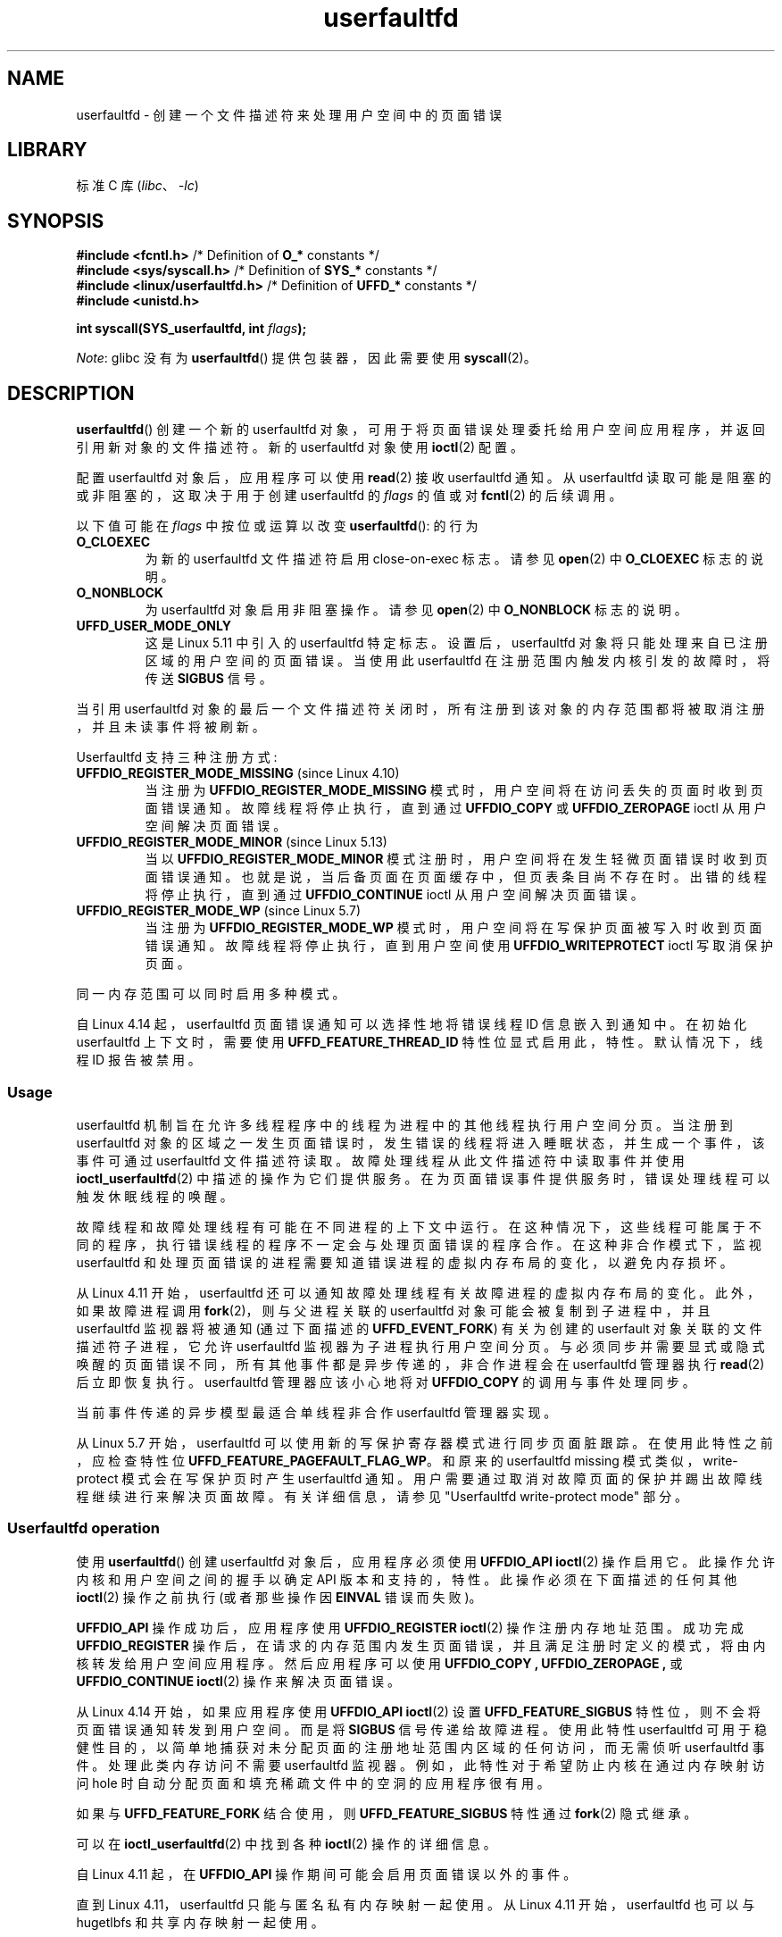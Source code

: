 .\" -*- coding: UTF-8 -*-
.\" Copyright (c) 2016, IBM Corporation.
.\" Written by Mike Rapoport <rppt@linux.vnet.ibm.com>
.\" and Copyright (C) 2017 Michael Kerrisk <mtk.manpages@gmail.com>
.\"
.\" SPDX-License-Identifier: Linux-man-pages-copyleft
.\"
.\"*******************************************************************
.\"
.\" This file was generated with po4a. Translate the source file.
.\"
.\"*******************************************************************
.TH userfaultfd 2 2023\-02\-05 "Linux man\-pages 6.03" 
.SH NAME
userfaultfd \- 创建一个文件描述符来处理用户空间中的页面错误
.SH LIBRARY
标准 C 库 (\fIlibc\fP、\fI\-lc\fP)
.SH SYNOPSIS
.nf
\fB#include <fcntl.h>\fP             /* Definition of \fBO_*\fP constants */
\fB#include <sys/syscall.h>\fP       /* Definition of \fBSYS_*\fP constants */
\fB#include <linux/userfaultfd.h>\fP /* Definition of \fBUFFD_*\fP constants */
\fB#include <unistd.h>\fP
.PP
\fBint syscall(SYS_userfaultfd, int \fP\fIflags\fP\fB);\fP
.fi
.PP
\fINote\fP: glibc 没有为 \fBuserfaultfd\fP() 提供包装器，因此需要使用 \fBsyscall\fP(2)。
.SH DESCRIPTION
\fBuserfaultfd\fP() 创建一个新的 userfaultfd 对象，可用于将页面错误处理委托给用户空间应用程序，并返回引用新对象的文件描述符。
新的 userfaultfd 对象使用 \fBioctl\fP(2) 配置。
.PP
配置 userfaultfd 对象后，应用程序可以使用 \fBread\fP(2) 接收 userfaultfd 通知。 从 userfaultfd
读取可能是阻塞的或非阻塞的，这取决于用于创建 userfaultfd 的 \fIflags\fP 的值或对 \fBfcntl\fP(2) 的后续调用。
.PP
以下值可能在 \fIflags\fP 中按位或运算以改变 \fBuserfaultfd\fP(): 的行为
.TP 
\fBO_CLOEXEC\fP
为新的 userfaultfd 文件描述符启用 close\-on\-exec 标志。 请参见 \fBopen\fP(2) 中 \fBO_CLOEXEC\fP
标志的说明。
.TP 
\fBO_NONBLOCK\fP
为 userfaultfd 对象启用非阻塞操作。 请参见 \fBopen\fP(2) 中 \fBO_NONBLOCK\fP 标志的说明。
.TP 
\fBUFFD_USER_MODE_ONLY\fP
这是 Linux 5.11 中引入的 userfaultfd 特定标志。 设置后，userfaultfd
对象将只能处理来自已注册区域的用户空间的页面错误。 当使用此 userfaultfd 在注册范围内触发内核引发的故障时，将传送 \fBSIGBUS\fP
信号。
.PP
.\"
当引用 userfaultfd 对象的最后一个文件描述符关闭时，所有注册到该对象的内存范围都将被取消注册，并且未读事件将被刷新。
.PP
Userfaultfd 支持三种注册方式:
.TP 
\fBUFFDIO_REGISTER_MODE_MISSING\fP (since Linux 4.10)
当注册为 \fBUFFDIO_REGISTER_MODE_MISSING\fP 模式时，用户空间将在访问丢失的页面时收到页面错误通知。
故障线程将停止执行，直到通过 \fBUFFDIO_COPY\fP 或 \fBUFFDIO_ZEROPAGE\fP ioctl 从用户空间解决页面错误。
.TP 
\fBUFFDIO_REGISTER_MODE_MINOR\fP (since Linux 5.13)
当以 \fBUFFDIO_REGISTER_MODE_MINOR\fP 模式注册时，用户空间将在发生轻微页面错误时收到页面错误通知。
也就是说，当后备页面在页面缓存中，但页表条目尚不存在时。 出错的线程将停止执行，直到通过 \fBUFFDIO_CONTINUE\fP ioctl
从用户空间解决页面错误。
.TP 
\fBUFFDIO_REGISTER_MODE_WP\fP (since Linux 5.7)
当注册为 \fBUFFDIO_REGISTER_MODE_WP\fP 模式时，用户空间将在写保护页面被写入时收到页面错误通知。
故障线程将停止执行，直到用户空间使用 \fBUFFDIO_WRITEPROTECT\fP ioctl 写取消保护页面。
.PP
同一内存范围可以同时启用多种模式。
.PP
自 Linux 4.14 起，userfaultfd 页面错误通知可以选择性地将错误线程 ID 信息嵌入到通知中。 在初始化 userfaultfd
上下文时，需要使用 \fBUFFD_FEATURE_THREAD_ID\fP 特性位显式启用此，特性。 默认情况下，线程 ID 报告被禁用。
.SS Usage
userfaultfd 机制旨在允许多线程程序中的线程为进程中的其他线程执行用户空间分页。 当注册到 userfaultfd
对象的区域之一发生页面错误时，发生错误的线程将进入睡眠状态，并生成一个事件，该事件可通过 userfaultfd 文件描述符读取。
故障处理线程从此文件描述符中读取事件并使用 \fBioctl_userfaultfd\fP(2) 中描述的操作为它们提供服务。
在为页面错误事件提供服务时，错误处理线程可以触发休眠线程的唤醒。
.PP
故障线程和故障处理线程有可能在不同进程的上下文中运行。 在这种情况下，这些线程可能属于不同的程序，执行错误线程的程序不一定会与处理页面错误的程序合作。
在这种非合作模式下，监视 userfaultfd 和处理页面错误的进程需要知道错误进程的虚拟内存布局的变化，以避免内存损坏。
.PP
从 Linux 4.11 开始，userfaultfd 还可以通知故障处理线程有关故障进程的虚拟内存布局的变化。 此外，如果故障进程调用
\fBfork\fP(2)，则与父进程关联的 userfaultfd 对象可能会被复制到子进程中，并且 userfaultfd 监视器将被通知
(通过下面描述的 \fBUFFD_EVENT_FORK\fP) 有关为创建的 userfault 对象关联的文件描述符子进程，它允许 userfaultfd
监视器为子进程执行用户空间分页。 与必须同步并需要显式或隐式唤醒的页面错误不同，所有其他事件都是异步传递的，非合作进程会在 userfaultfd
管理器执行 \fBread\fP(2) 后立即恢复执行。 userfaultfd 管理器应该小心地将对 \fBUFFDIO_COPY\fP 的调用与事件处理同步。
.PP
.\" Regarding the preceding sentence, Mike Rapoport says:
.\"     The major point here is that current events delivery model could be
.\"     problematic for multi-threaded monitor. I even suspect that it would be
.\"     impossible to ensure synchronization between page faults and non-page
.\"     fault events in multi-threaded monitor.
.\" .PP
.\" FIXME elaborate about non-cooperating mode, describe its limitations
.\" for kernels before Linux 4.11, features added in Linux 4.11
.\" and limitations remaining in Linux 4.11
.\" Maybe it's worth adding a dedicated sub-section...
.\"
当前事件传递的异步模型最适合单线程非合作 userfaultfd 管理器实现。
.PP
.\"
从 Linux 5.7 开始，userfaultfd 可以使用新的写保护寄存器模式进行同步页面脏跟踪。 在使用此特性之前，应检查特性位
\fBUFFD_FEATURE_PAGEFAULT_FLAG_WP\fP。 和原来的 userfaultfd missing
模式类似，write\-protect 模式会在写保护页时产生 userfaultfd 通知。
用户需要通过取消对故障页面的保护并踢出故障线程继续进行来解决页面故障。 有关详细信息，请参见 "Userfaultfd write\-protect
mode" 部分。
.SS "Userfaultfd operation"
使用 \fBuserfaultfd\fP() 创建 userfaultfd 对象后，应用程序必须使用 \fBUFFDIO_API\fP \fBioctl\fP(2)
操作启用它。 此操作允许内核和用户空间之间的握手以确定 API 版本和支持的，特性。 此操作必须在下面描述的任何其他 \fBioctl\fP(2)
操作之前执行 (或者那些操作因 \fBEINVAL\fP 错误而失败)。
.PP
\fBUFFDIO_API\fP 操作成功后，应用程序使用 \fBUFFDIO_REGISTER\fP \fBioctl\fP(2) 操作注册内存地址范围。 成功完成
\fBUFFDIO_REGISTER\fP 操作后，在请求的内存范围内发生页面错误，并且满足注册时定义的模式，将由内核转发给用户空间应用程序。
然后应用程序可以使用 \fBUFFDIO_COPY ,\fP \fBUFFDIO_ZEROPAGE ,\fP 或 \fBUFFDIO_CONTINUE\fP
\fBioctl\fP(2) 操作来解决页面错误。
.PP
从 Linux 4.14 开始，如果应用程序使用 \fBUFFDIO_API\fP \fBioctl\fP(2) 设置 \fBUFFD_FEATURE_SIGBUS\fP
特性位，则不会将页面错误通知转发到用户空间。 而是将 \fBSIGBUS\fP 信号传递给故障进程。 使用此特性userfaultfd
可用于稳健性目的，以简单地捕获对未分配页面的注册地址范围内区域的任何访问，而无需侦听 userfaultfd 事件。 处理此类内存访问不需要
userfaultfd 监视器。 例如，此特性对于希望防止内核在通过内存映射访问 hole 时自动分配页面和填充稀疏文件中的空洞的应用程序很有用。
.PP
如果与 \fBUFFD_FEATURE_FORK\fP 结合使用，则 \fBUFFD_FEATURE_SIGBUS\fP 特性通过 \fBfork\fP(2) 隐式继承。
.PP
可以在 \fBioctl_userfaultfd\fP(2) 中找到各种 \fBioctl\fP(2) 操作的详细信息。
.PP
自 Linux 4.11 起，在 \fBUFFDIO_API\fP 操作期间可能会启用页面错误以外的事件。
.PP
.\"
直到 Linux 4.11，userfaultfd 只能与匿名私有内存映射一起使用。 从 Linux 4.11 开始，userfaultfd 也可以与
hugetlbfs 和共享内存映射一起使用。
.SS "Userfaultfd write\-protect mode (since Linux 5.7)"
从 Linux 5.7 开始，userfaultfd 支持匿名内存的写保护模式。 在使用此特性之前，用户需要先使用 \fBUFFDIO_API\fP
ioctl 针对特性位 \fBUFFD_FEATURE_PAGEFAULT_FLAG_WP\fP 检查此特性的可用性。
.PP
从 Linux 5.19 开始，shmem 和 hugetlbfs 内存类型也支持写保护模式。 可用特性位
\fBUFFD_FEATURE_WP_HUGETLBFS_SHMEM\fP 检测。
.PP
要注册到 userfaultfd 写保护模式，用户需要启动 \fBUFFDIO_REGISTER\fP ioctl 并设置模式
\fBUFFDIO_REGISTER_MODE_WP\fP。 请注意，使用多种模式监视同一内存范围是合法的。 例如，用户可以在模式设置为
\fBUFFDIO_REGISTER_MODE_MISSING | UFFDIO_REGISTER_MODE_WP\fP 的情况下执行
\fBUFFDIO_REGISTER\fP。 当只有 \fBUFFDIO_REGISTER_MODE_WP\fP 注册时，用户空间将在缺少页面时收到 \fInot\fP
的任何通知。 相反，只有当一个现有的但写保护的页面被写入时，用户空间才会收到写保护页面错误通知。
.PP
\fBUFFDIO_REGISTER\fP ioctl 完成并设置 \fBUFFDIO_REGISTER_MODE_WP\fP 模式后，用户可以使用 ioctl
\fBUFFDIO_WRITEPROTECT\fP 对范围内的任何现有内存进行写保护，其中 \fIuffdio_writeprotect.mode\fP 应设置为
\fBUFFDIO_WRITEPROTECT_MODE_WP\fP。
.PP
当写保护事件发生时，用户空间将收到一个页面错误通知，其 \fIuffd_msg.pagefault.flags\fP 将设置
\fBUFFD_PAGEFAULT_FLAG_WP\fP 标志。 注意: 由于只有写入才能触发此类故障，因此写保护通知将始终设置
\fBUFFD_PAGEFAULT_FLAG_WRITE\fP 位和 \fBUFFD_PAGEFAULT_FLAG_WP\fP 位。
.PP
.\"
要解决写保护页面错误，用户应启动另一个 \fBUFFDIO_WRITEPROTECT\fP ioctl，其
\fIuffd_msg.pagefault.flags\fP 应清除错误页面或范围上的标志 \fBUFFDIO_WRITEPROTECT_MODE_WP\fP。
.SS "Userfaultfd minor fault mode (since Linux 5.13)"
从 Linux 5.13 开始，userfaultfd 支持 minor fault 模式。 在这种模式下，错误消息不是针对主要故障 (页面丢失)
产生的，而是针对较小故障产生的，其中页面存在于页面缓存中，但页表条目尚不存在。 用户需要先使用 \fBUFFDIO_API\fP ioctl
检查此特性的可用性，然后再使用此，特性: \fBUFFD_FEATURE_MINOR_HUGETLBFS\fP since Linux 5.13，或
\fBUFFD_FEATURE_MINOR_SHMEM\fP since Linux 5.14。
.PP
要注册到 userfaultfd 轻微故障模式，用户需要启动 \fBUFFDIO_REGISTER\fP ioctl 并设置模式
\fBUFFD_REGISTER_MODE_MINOR\fP。
.PP
当发生小错误时，用户空间将收到一个页面错误通知，其 \fIuffd_msg.pagefault.flags\fP 将设置
\fBUFFD_PAGEFAULT_FLAG_MINOR\fP 标志。
.PP
要解决轻微页面错误，处理程序应决定是否需要先修改现有页面内容。 如果是这样，这应该通过第二个非 userfaultfd 注册映射到同一支持页面
(例如，通过映射 shmem 或 hugetlbfs 文件两次) 就地完成。 一旦页面被认为是 "up to date"，就可以通过启动
\fBUFFDIO_CONTINUE\fP ioctl 来解决故障，它会安装页表条目并 (默认情况下) 唤醒发生故障的 thread(s)。
.PP
.\"
轻微故障模式仅支持 hugetlbfs 支持 (自 Linux 5.13 起) 和 shmem 支持 (自 Linux 5.14 起) 内存。
.SS "Reading from the userfaultfd structure"
来自 userfaultfd 文件描述符的每个 \fBread\fP(2) 返回一个或多个 \fIuffd_msg\fP 结构，每个结构描述一个页面错误事件或非合作
userfaultfd 使用所需的事件:
.PP
.in +4n
.EX
struct uffd_msg {
    __u8  event;             /* Type of event */
    ...
    union {
        struct {
            __u64 flags;     /* Flags describing fault */
            __u64 address;   /* Faulting address */
            union {
                __u32 ptid; /* Thread ID of the fault */
            } feat;
        } pagefault;

        struct {            /* Since Linux 4.11 */
            __u32 ufd;      /* Userfault file descriptor
                               of the child process */
        } fork;

        struct {            /* Since Linux 4.11 */
            __u64 from;     /* Old address of remapped area */
            __u64 to;       /* New address of remapped area */
            __u64 len;      /* Original mapping length */
        } remap;

        struct {            /* Since Linux 4.11 */
            __u64 start;    /* Start address of removed area */
            __u64 end;      /* End address of removed area */
        } remove;
        ...
    } arg;

    /* Padding fields omitted */
} __packed;
.EE
.in
.PP
如果有多个事件可用并且提供的缓冲区足够大，则 \fBread\fP(2) 返回提供的缓冲区中容纳的尽可能多的事件。 如果提供给 \fBread\fP(2)
的缓冲区小于 \fIuffd_msg\fP 结构体的大小，则 \fBread\fP(2) 会失败并出现错误 \fBEINVAL\fP。
.PP
\fIuffd_msg\fP 结构体中设置的字段如下:
.TP 
\fIevent\fP
事件的类型。 根据事件类型，\fIarg\fP union 的不同字段表示事件处理所需的详细信息。 仅当在与 \fBUFFDIO_API\fP
\fBioctl\fP(2) 的 API 握手期间启用了适当的特性时，才会生成非页面错误事件。
.IP
以下值可以出现在 \fIevent\fP 字段中:
.RS
.TP 
\fBUFFD_EVENT_PAGEFAULT\fP (since Linux 4.3)
页面错误事件。 页错误详细信息在 \fIpagefault\fP 字段中可用。
.TP 
\fBUFFD_EVENT_FORK\fP (since Linux 4.11)
.\" FIXME describe duplication of userfault file descriptor during fork
当故障进程调用 \fBfork\fP(2) (或没有 \fBCLONE_VM\fP 标志的 \fBclone\fP(2)) 时生成。 \fIfork\fP
字段中提供了事件详细信息。
.TP 
\fBUFFD_EVENT_REMAP\fP (since Linux 4.11)
当故障进程调用 \fBmremap\fP(2) 时生成。 \fIremap\fP 字段中提供了事件详细信息。
.TP 
\fBUFFD_EVENT_REMOVE\fP (since Linux 4.11)
当故障进程使用 \fBMADV_DONTNEED\fP 或 \fBMADV_REMOVE\fP 建议调用 \fBmadvise\fP(2) 时生成。 \fIremove\fP
字段中提供了事件详细信息。
.TP 
\fBUFFD_EVENT_UNMAP\fP (since Linux 4.11)
当故障进程取消映射内存范围时生成，显式使用 \fBmunmap\fP(2) 或在 \fBmmap\fP(2) 或 \fBmremap\fP(2) 期间隐式使用。
\fIremove\fP 字段中提供了事件详细信息。
.RE
.TP 
\fIpagefault.address\fP
触发页面错误的地址。
.TP 
\fIpagefault.flags\fP
描述事件的标志位掩码。 对于 \fBUFFD_EVENT_PAGEFAULT\fP，可能会出现以下标志:
.RS
.TP 
\fBUFFD_PAGEFAULT_FLAG_WP\fP
如果设置了此标志，则故障是写保护故障。
.TP 
\fBUFFD_PAGEFAULT_FLAG_MINOR\fP
如果设置了此标志，则故障是小故障。
.TP 
\fBUFFD_PAGEFAULT_FLAG_WRITE\fP
如果设置了此标志，则错误是写错误。
.PP
如果 \fBUFFD_PAGEFAULT_FLAG_WP\fP 和 \fBUFFD_PAGEFAULT_FLAG_MINOR\fP 均未设置，则故障为缺失故障。
.RE
.TP 
\fIpagefault.feat.pid\fP
触发页面错误的线程 ID。
.TP 
\fIfork.ufd\fP
与为 \fBfork\fP(2) 创建的子对象创建的 userfault 对象关联的文件描述符。
.TP 
\fIremap.from\fP
使用 \fBmremap\fP(2) 重新映射的内存范围的原始地址。
.TP 
\fIremap.to\fP
使用 \fBmremap\fP(2) 重新映射的内存范围的新地址。
.TP 
\fIremap.len\fP
使用 \fBmremap\fP(2) 重新映射的内存范围的原始长度。
.TP 
\fIremove.start\fP
使用 \fBmadvise\fP(2) 释放或未映射的内存范围的起始地址
.TP 
\fIremove.end\fP
使用 \fBmadvise\fP(2) 释放或未映射的内存范围的结束地址
.PP
userfaultfd 文件描述符上的 \fBread\fP(2) 可能会失败并出现以下错误:
.TP 
\fBEINVAL\fP
使用 \fBUFFDIO_API\fP \fBioctl\fP(2) 操作尚未启用 userfaultfd 对象
.PP
.\" FIXME What is the reason for this seemingly odd behavior with respect
.\" to the O_NONBLOCK flag? (see userfaultfd_poll() in fs/userfaultfd.c).
.\" Something needs to be said about this.
如果在关联的打开文件描述中启用了 \fBO_NONBLOCK\fP 标志，则可以使用 \fBpoll\fP(2)、\fBselect\fP(2) 和
\fBepoll\fP(7) 监视 userfaultfd 文件描述符。 当事件可用时，文件描述符指示为可读。 如果未启用 \fBO_NONBLOCK\fP
标志，则 \fBpoll\fP(2) (always) 指示文件具有 \fBPOLLERR\fP 条件，\fBselect\fP(2) 指示文件描述符可读和可写。
.SH "RETURN VALUE"
成功时，\fBuserfaultfd\fP() 返回一个指向 userfaultfd 对象的新文件描述符。 出错时返回 \-1，并设置 \fIerrno\fP
以指示错误。
.SH ERRORS
.TP 
\fBEINVAL\fP
在 \fIflags\fP 中指定了一个不受支持的值。
.TP 
\fBEMFILE\fP
已达到打开文件描述符数量的每个进程限制
.TP 
\fBENFILE\fP
已达到系统范围内打开文件总数的限制。
.TP 
\fBENOMEM\fP
可用内核内存不足。
.TP 
\fBEPERM\fP (since Linux 5.2)
.\" cefdca0a86be517bc390fc4541e3674b8e7803b0
调用者没有特权 (在初始用户命名空间中不具有 \fBCAP_SYS_PTRACE\fP 能力)，并且
\fI/proc/sys/vm/unprivileged_userfaultfd\fP 具有值 0.
.SH VERSIONS
\fBuserfaultfd\fP() 系统调用最早出现在 Linux 4.3。
.PP
在 Linux 4.11 中添加了对 hugetlbfs 和共享内存区域以及非页面错误事件的支持
.SH STANDARDS
\fBuserfaultfd\fP() 是特定于 Linux 的，不应在旨在可移植的程序中使用。
.SH NOTES
userfaultfd 机制可用作基于使用 \fBSIGSEGV\fP 信号和 \fBmmap\fP(2) 的传统用户空间分页技术的替代方法。 它还可以用于实现
checkpoint/restore 机制的惰性恢复，以及复制后迁移，以在将虚拟机和 Linux 容器从一台主机转移到另一台主机时允许 (nearly)
不间断执行。
.SH BUGS
如果启用了 \fBUFFD_FEATURE_EVENT_FORK\fP 并且来自 \fBfork\fP(2) 系列的系统调用被信号中断或失败，则可能会创建陈旧的
userfaultfd 描述符。 在这种情况下，虚假的 \fBUFFD_EVENT_FORK\fP 将被传送到 userfaultfd 监视器。
.SH EXAMPLES
下面的程序演示了 userfaultfd 机制的使用。 该程序为使用 \fBmmap\fP(2)
创建的请求页面零区域中的页面创建两个线程，其中一个线程充当进程的页面错误处理程序。
.PP
该程序采用一个命令行参数，这是将在映射中创建的页面数，其页面错误将通过 userfaultfd 处理。 创建 userfaultfd
对象后，程序会创建指定大小的匿名私有映射，并使用 \fBUFFDIO_REGISTER\fP \fBioctl\fP(2) 操作注册该映射的地址范围。
然后程序创建第二个线程来执行处理页面错误的任务。
.PP
然后主线程遍历映射的页面，从连续的页面中获取字节。 因为这些页面还没有被访问过，第一次访问每个页面中的一个字节将在 userfaultfd
文件描述符上触发一个页面错误事件。
.PP
每个页面错误事件都由第二个线程处理，该线程位于一个循环中，处理来自 userfaultfd 文件描述符的输入。 在每次循环迭代中，第二个线程首先调用
\fBpoll\fP(2) 来检查文件描述符的状态，然后从文件描述符中读取一个事件。 所有此类事件都应该是 \fBUFFD_EVENT_PAGEFAULT\fP
事件，线程通过使用 \fBUFFDIO_COPY\fP \fBioctl\fP(2) 操作将一页数据复制到故障区域来处理这些事件。
.PP
以下是我们在运行程序时看到的示例:
.PP
.in +4n
.EX
$ \fB./userfaultfd_demo 3\fP
Address returned by mmap() = 0x7fd30106c000

fault_handler_thread():
    poll() returns: nready = 1;  POLLIN = 1;  POLLERR = 0
    UFFD_EVENT_PAGEFAULT event: flags = 0;  address = 7fd30106c00f
        (uffdio_copy.copy returned 4096)
Read address 0x7fd30106c00f in main(): A
Read address 0x7fd30106c40f in main(): A
Read address 0x7fd30106c80f in main(): A
Read address 0x7fd30106cc0f in main(): A

fault_handler_thread():
    poll() returns: nready = 1;  POLLIN = 1;  POLLERR = 0
    UFFD_EVENT_PAGEFAULT event: flags = 0;  address = 7fd30106d00f
        (uffdio_copy.copy returned 4096)
Read address 0x7fd30106d00f in main(): B
Read address 0x7fd30106d40f in main(): B
Read address 0x7fd30106d80f in main(): B
Read address 0x7fd30106dc0f in main(): B

fault_handler_thread():
    poll() returns: nready = 1;  POLLIN = 1;  POLLERR = 0
    UFFD_EVENT_PAGEFAULT event: flags = 0;  address = 7fd30106e00f
        (uffdio_copy.copy returned 4096)
Read address 0x7fd30106e00f in main(): C
Read address 0x7fd30106e40f in main(): C
Read address 0x7fd30106e80f in main(): C
Read address 0x7fd30106ec0f in main(): C
.EE
.in
.SS "Program source"
.\" SRC BEGIN (userfaultfd.c)
\&
.EX
/* userfaultfd_demo.c

   根据 GNU 通用公共许可证版本 2 或更高版本获得许可。
*/
#define _GNU_SOURCE
#include <err.h>
#include <errno.h>
#include <fcntl.h>
#include <inttypes.h>
#include <linux/userfaultfd.h>
#include <poll.h>
#include <pthread.h>
#include <stdio.h>
#include <stdlib.h>
#include <string.h>
#include <sys/ioctl.h>
#include <sys/mman.h>
#include <sys/syscall.h>
#include <unistd.h>

static int page_size;

static void *
fault_handler_thread(void *arg)
{
    int                 nready;
    long                uffd;    /* userfaultfd file descriptor */
    ssize_t             nread;
    struct pollfd       pollfd;
    struct uffdio_copy  uffdio_copy;

    static int      fault_cnt = 0; /* Number of faults so far handled */
    static char     *page = NULL;
    static struct uffd_msg  msg;   /* Data read from userfaultfd */

    uffd = (long) arg;

    /* Create a page that will be copied into the faulting region. */

    if (page == NULL) {
        page = mmap(NULL, page_size, PROT_READ | PROT_WRITE,
                    MAP_PRIVATE | MAP_ANONYMOUS, \-1, 0);
        if (page == MAP_FAILED)
            err(EXIT_FAILURE, "mmap");
    }

    /* Loop, handling incoming events on the userfaultfd
       file descriptor. */

    for (;;) {

        /* See what poll() tells us about the userfaultfd. */

        pollfd.fd = uffd;
        pollfd.events = POLLIN;
        nready = poll(&pollfd, 1, \-1);
        if (nready == \-1)
            err(EXIT_FAILURE, "poll");

        printf("\enfault_handler_thread():\en");
        printf("    poll() returns: nready = %d; "
               "POLLIN = %d; POLLERR = %d\en", nready,
               (pollfd.revents & POLLIN) != 0,
               (pollfd.revents & POLLERR) != 0);

        /* Read an event from the userfaultfd. */

        nread = read(uffd, &msg, sizeof(msg));
        if (nread == 0) {
            printf("EOF on userfaultfd!\en");
            exit(EXIT_FAILURE);
        }

        if (nread == \-1)
            err(EXIT_FAILURE, "read");

        /* We expect only one kind of event; verify that assumption. */

        if (msg.event != UFFD_EVENT_PAGEFAULT) {
            fprintf(stderr, "Unexpected event on userfaultfd\en");
            exit(EXIT_FAILURE);
        }

        /* Display info about the page\-fault event. */

        printf("    UFFD_EVENT_PAGEFAULT event: ");
        printf("flags = %"PRIx64"; ", msg.arg.pagefault.flags);
        printf("address = %"PRIx64"\en", msg.arg.pagefault.address);

        /* Copy the page pointed to by \[aq]page\[aq] into the faulting
           region. Vary the contents that are copied in, so that it
           is more obvious that each fault is handled separately. */

        memset(page, \[aq]A\[aq] + fault_cnt % 20, page_size);
        fault_cnt++;

        uffdio_copy.src = (unsigned long) page;

        /* We need to handle page faults in units of pages(!).
           So, round faulting address down to page boundary. */

        uffdio_copy.dst = (unsigned long) msg.arg.pagefault.address &
                                           \[ti](page_size \- 1);
        uffdio_copy.len = page_size;
        uffdio_copy.mode = 0;
        uffdio_copy.copy = 0;
        if (ioctl(uffd, UFFDIO_COPY, &uffdio_copy) == \-1)
            err(EXIT_FAILURE, "ioctl\-UFFDIO_COPY");

        printf("        (uffdio_copy.copy returned %"PRId64")\en",
               uffdio_copy.copy);
    }
}

int
main(int argc, char *argv[])
{
    int        s;
    char       c;
    char       *addr;    /* Start of region handled by userfaultfd */
    long       uffd;     /* userfaultfd file descriptor */
    size_t     len, l;  /* Length of region handled by userfaultfd */
    pthread_t  thr;     /* ID of thread that handles page faults */
    struct uffdio_api       uffdio_api;
    struct uffdio_register  uffdio_register;

    if (argc != 2) {
        fprintf(stderr, "Usage: %s num\-pages\en", argv[0]);
        exit(EXIT_FAILURE);
    }

    page_size = sysconf(_SC_PAGE_SIZE);
    len = strtoull(argv[1], NULL, 0) * page_size;

    /* Create and enable userfaultfd object. */

    uffd = syscall(SYS_userfaultfd, O_CLOEXEC | O_NONBLOCK);
    if (uffd == \-1)
        err(EXIT_FAILURE, "userfaultfd");

    uffdio_api.api = UFFD_API;
    uffdio_api.features = 0;
    if (ioctl(uffd, UFFDIO_API, &uffdio_api) == \-1)
        err(EXIT_FAILURE, "ioctl\-UFFDIO_API");

    /* Create a private anonymous mapping. The memory will be
       demand\-zero paged\-\-that is, not yet allocated. When we
       actually touch the memory, it will be allocated via
       the userfaultfd. */

    addr = mmap(NULL, len, PROT_READ | PROT_WRITE,
                MAP_PRIVATE | MAP_ANONYMOUS, \-1, 0);
    if (addr == MAP_FAILED)
        err(EXIT_FAILURE, "mmap");

    printf("Address returned by mmap() = %p\en", addr);

    /* Register the memory range of the mapping we just created for
       handling by the userfaultfd object. In mode, we request to track
       missing pages (i.e., pages that have not yet been faulted in). */

    uffdio_register.range.start = (unsigned long) addr;
    uffdio_register.range.len = len;
    uffdio_register.mode = UFFDIO_REGISTER_MODE_MISSING;
    if (ioctl(uffd, UFFDIO_REGISTER, &uffdio_register) == \-1)
        err(EXIT_FAILURE, "ioctl\-UFFDIO_REGISTER");

    /* Create a thread that will process the userfaultfd events. */

    s = pthread_create(&thr, NULL, fault_handler_thread, (void *) uffd);
    if (s != 0) {
        errc(EXIT_FAILURE, s, "pthread_create");
    }

    /* Main thread now touches memory in the mapping, touching
       locations 1024 bytes apart. This will trigger userfaultfd
       events for all pages in the region. */

    l = 0xf;    /* Ensure that faulting address is not on a page
                   boundary, in order to test that we correctly
                   handle that case in fault_handling_thread().  */
    while (l < len) {
        c = addr[l];
        printf("Read address %p in %s(): ", addr + l, __func__);
        printf("%c\en", c);
        l += 1024;
        usleep(100000);         /* Slow things down a little */
    }

    exit(EXIT_SUCCESS);
}
.EE
.\" SRC END
.SH "SEE ALSO"
\fBfcntl\fP(2), \fBioctl\fP(2), \fBioctl_userfaultfd\fP(2), \fBmadvise\fP(2), \fBmmap\fP(2)
.PP
Linux 内核源代码树中的 \fIDocumentation/admin\-guide/mm/userfaultfd.rst\fP
.PP
.SH [手册页中文版]
.PP
本翻译为免费文档；阅读
.UR https://www.gnu.org/licenses/gpl-3.0.html
GNU 通用公共许可证第 3 版
.UE
或稍后的版权条款。因使用该翻译而造成的任何问题和损失完全由您承担。
.PP
该中文翻译由 wtklbm
.B <wtklbm@gmail.com>
根据个人学习需要制作。
.PP
项目地址:
.UR \fBhttps://github.com/wtklbm/manpages-chinese\fR
.ME 。

